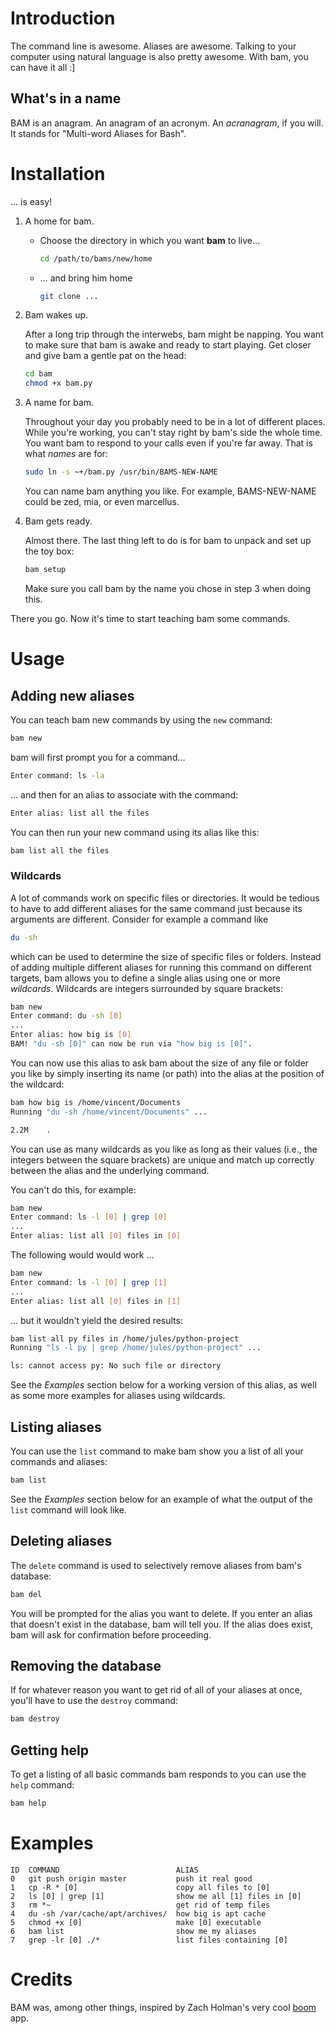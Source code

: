 #+OPTIONS: f:nil
#+TODO: TODO(t) IN-PROGRESS(i) DONE(d)
* Introduction
The command line is awesome. Aliases are awesome. Talking to your
computer using natural language is also pretty awesome. With bam, you
can have it all :]

** What's in a name
BAM is an anagram. An anagram of an acronym. An /acranagram/, if you
will. [fn:1] It stands for "Multi-word Aliases for Bash".

[fn:1] /anacronym/ has a nice ring to it as well, but is already
[[http://en.wikipedia.org/wiki/Anacronym][taken]].

* Installation
... is easy!

1) A home for bam.

   - Choose the directory in which you want *bam* to live...
     #+begin_src sh
     cd /path/to/bams/new/home
     #+end_src

   - ... and bring him home
     #+begin_src sh
     git clone ...
     #+end_src

2) Bam wakes up.

   After a long trip through the interwebs, bam might be napping. You
   want to make sure that bam is awake and ready to start playing. Get
   closer and give bam a gentle pat on the head:
   #+begin_src sh
   cd bam
   chmod +x bam.py
   #+end_src

3) A name for bam.

   Throughout your day you probably need to be in a lot of different
   places. While you're working, you can't stay right by bam's side
   the whole time. You want bam to respond to your calls even if
   you're far away. That is what /names/ are for:
   #+begin_src sh
   sudo ln -s ~+/bam.py /usr/bin/BAMS-NEW-NAME
   #+end_src
   You can name bam anything you like. For example, BAMS-NEW-NAME
   could be zed, mia, or even marcellus.

4) Bam gets ready.

   Almost there. The last thing left to do is for bam to unpack and
   set up the toy box:
   #+begin_src sh
   bam setup
   #+end_src
   Make sure you call bam by the name you chose in step 3 when doing
   this.

There you go. Now it's time to start teaching bam some commands.

* Usage
** Adding new aliases
You can teach bam new commands by using the =new= command:
#+begin_src sh
bam new
#+end_src
bam will first prompt you for a command...
#+begin_src sh
Enter command: ls -la
#+end_src
... and then for an alias to associate with the command:
#+begin_src sh
Enter alias: list all the files
#+end_src
You can then run your new command using its alias like this:
#+begin_src sh
bam list all the files
#+end_src

*** Wildcards
A lot of commands work on specific files or directories. It would be
tedious to have to add different aliases for the same command just
because its arguments are different. Consider for example a command
like
#+begin_src sh
du -sh
#+end_src
which can be used to determine the size of specific files or folders.
Instead of adding multiple different aliases for running this command
on different targets, bam allows you to define a single alias using
one or more /wildcards/. Wildcards are integers surrounded by square
brackets:
#+begin_src sh
bam new
Enter command: du -sh [0]
...
Enter alias: how big is [0]
BAM! "du -sh [0]" can now be run via "how big is [0]".
#+end_src
You can now use this alias to ask bam about the size of any file or
folder you like by simply inserting its name (or path) into the alias
at the position of the wildcard:
#+begin_src sh
bam how big is /home/vincent/Documents
Running "du -sh /home/vincent/Documents" ...

2.2M	.
#+end_src
You can use as many wildcards as you like as long as their values
(i.e., the integers between the square brackets) are unique and match
up correctly between the alias and the underlying command.

You can't do this, for example:
#+begin_src sh
bam new
Enter command: ls -l [0] | grep [0]
...
Enter alias: list all [0] files in [0]
#+end_src

The following would would work ...
#+begin_src sh
bam new
Enter command: ls -l [0] | grep [1]
...
Enter alias: list all [0] files in [1]
#+end_src
... but it wouldn't yield the desired results:
#+begin_src sh
bam list all py files in /home/jules/python-project
Running "ls -l py | grep /home/jules/python-project" ...

ls: cannot access py: No such file or directory
#+end_src

See the [[0][Examples]] section below for a working version of this alias, as
well as some more examples for aliases using wildcards.

** Listing aliases
You can use the =list= command to make bam show you a list of all your
commands and aliases:
#+begin_src sh
bam list
#+end_src
See the [[0][Examples]] section below for an example of what the output of the
=list= command will look like.

** Deleting aliases
The =delete= command is used to selectively remove aliases from bam's
database:
#+begin_src sh
bam del
#+end_src
You will be prompted for the alias you want to delete. If you enter an
alias that doesn't exist in the database, bam will tell you. If the
alias does exist, bam will ask for confirmation before proceeding.

** Removing the database
If for whatever reason you want to get rid of all of your aliases at
once, you'll have to use the =destroy= command:
#+begin_src sh
bam destroy
#+end_src

** Getting help
To get a listing of all basic commands bam responds to you can use the
=help= command:
#+begin_src sh
bam help
#+end_src

* Examples
  :PROPERTIES:
  :CUSTOM_ID: 0
  :END:
#+BEGIN_EXAMPLE
ID  COMMAND                          ALIAS
0   git push origin master           push it real good
1   cp -R * [0]                      copy all files to [0]
2   ls [0] | grep [1]                show me all [1] files in [0]
3   rm *~                            get rid of temp files
4   du -sh /var/cache/apt/archives/  how big is apt cache
5   chmod +x [0]                     make [0] executable
6   bam list                         show me my aliases
7   grep -lr [0] ./*                 list files containing [0]
#+END_EXAMPLE

* Credits
BAM was, among other things, inspired by Zach Holman's very cool [[https://github.com/holman/boom][boom]]
app.
